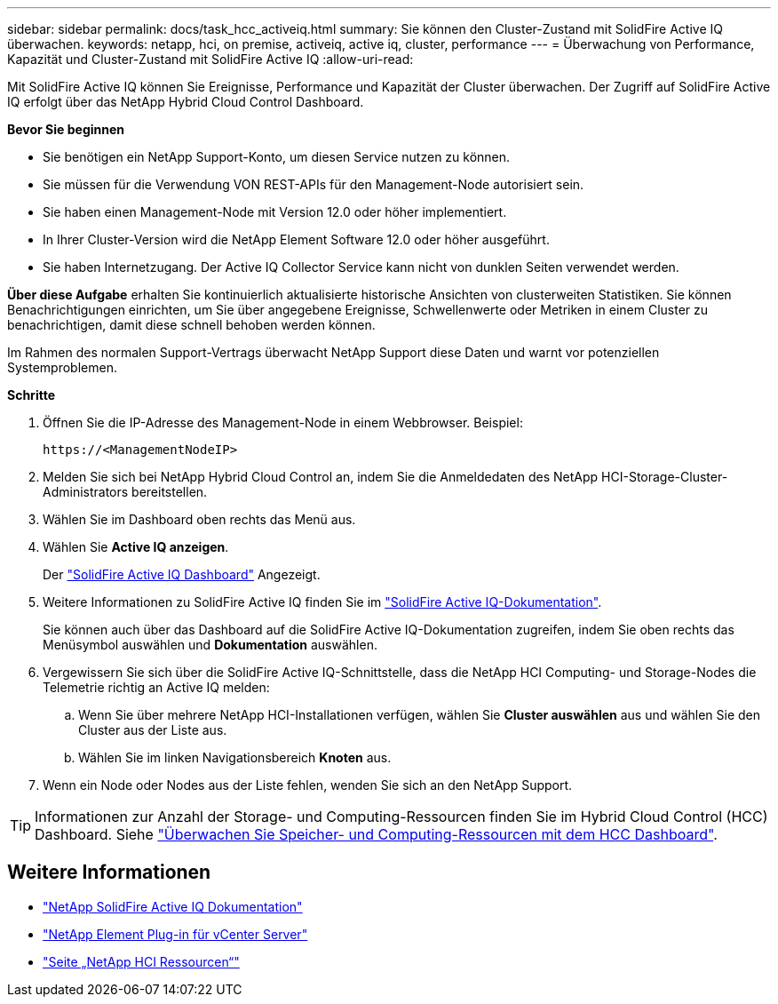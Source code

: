---
sidebar: sidebar 
permalink: docs/task_hcc_activeiq.html 
summary: Sie können den Cluster-Zustand mit SolidFire Active IQ überwachen. 
keywords: netapp, hci, on premise, activeiq, active iq, cluster, performance 
---
= Überwachung von Performance, Kapazität und Cluster-Zustand mit SolidFire Active IQ
:allow-uri-read: 


[role="lead"]
Mit SolidFire Active IQ können Sie Ereignisse, Performance und Kapazität der Cluster überwachen. Der Zugriff auf SolidFire Active IQ erfolgt über das NetApp Hybrid Cloud Control Dashboard.

*Bevor Sie beginnen*

* Sie benötigen ein NetApp Support-Konto, um diesen Service nutzen zu können.
* Sie müssen für die Verwendung VON REST-APIs für den Management-Node autorisiert sein.
* Sie haben einen Management-Node mit Version 12.0 oder höher implementiert.
* In Ihrer Cluster-Version wird die NetApp Element Software 12.0 oder höher ausgeführt.
* Sie haben Internetzugang. Der Active IQ Collector Service kann nicht von dunklen Seiten verwendet werden.


*Über diese Aufgabe* erhalten Sie kontinuierlich aktualisierte historische Ansichten von clusterweiten Statistiken. Sie können Benachrichtigungen einrichten, um Sie über angegebene Ereignisse, Schwellenwerte oder Metriken in einem Cluster zu benachrichtigen, damit diese schnell behoben werden können.

Im Rahmen des normalen Support-Vertrags überwacht NetApp Support diese Daten und warnt vor potenziellen Systemproblemen.

*Schritte*

. Öffnen Sie die IP-Adresse des Management-Node in einem Webbrowser. Beispiel:
+
[listing]
----
https://<ManagementNodeIP>
----
. Melden Sie sich bei NetApp Hybrid Cloud Control an, indem Sie die Anmeldedaten des NetApp HCI-Storage-Cluster-Administrators bereitstellen.
. Wählen Sie im Dashboard oben rechts das Menü aus.
. Wählen Sie *Active IQ anzeigen*.
+
Der link:https://activeiq.solidfire.com["SolidFire Active IQ Dashboard"^] Angezeigt.

. Weitere Informationen zu SolidFire Active IQ finden Sie im https://docs.netapp.com/us-en/solidfire-active-iq/index.html["SolidFire Active IQ-Dokumentation"^].
+
Sie können auch über das Dashboard auf die SolidFire Active IQ-Dokumentation zugreifen, indem Sie oben rechts das Menüsymbol auswählen und *Dokumentation* auswählen.

. Vergewissern Sie sich über die SolidFire Active IQ-Schnittstelle, dass die NetApp HCI Computing- und Storage-Nodes die Telemetrie richtig an Active IQ melden:
+
.. Wenn Sie über mehrere NetApp HCI-Installationen verfügen, wählen Sie *Cluster auswählen* aus und wählen Sie den Cluster aus der Liste aus.
.. Wählen Sie im linken Navigationsbereich *Knoten* aus.


. Wenn ein Node oder Nodes aus der Liste fehlen, wenden Sie sich an den NetApp Support.



TIP: Informationen zur Anzahl der Storage- und Computing-Ressourcen finden Sie im Hybrid Cloud Control (HCC) Dashboard. Siehe link:task_hcc_dashboard.html["Überwachen Sie Speicher- und Computing-Ressourcen mit dem HCC Dashboard"].

[discrete]
== Weitere Informationen

* https://docs.netapp.com/us-en/solidfire-active-iq/index.html["NetApp SolidFire Active IQ Dokumentation"^]
* https://docs.netapp.com/us-en/vcp/index.html["NetApp Element Plug-in für vCenter Server"^]
* https://www.netapp.com/hybrid-cloud/hci-documentation/["Seite „NetApp HCI Ressourcen“"^]


